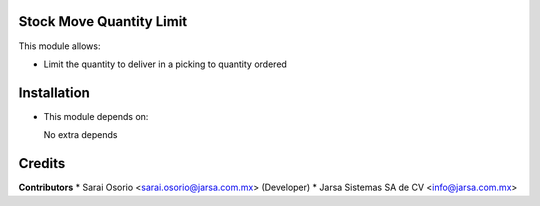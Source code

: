 Stock Move Quantity Limit
=========================

This module allows:

- Limit the quantity to deliver in a picking to quantity ordered


Installation
============

- This module depends on:

  No extra depends

Credits
=======

**Contributors**
* Sarai Osorio <sarai.osorio@jarsa.com.mx> (Developer)
* Jarsa Sistemas SA de CV <info@jarsa.com.mx>

